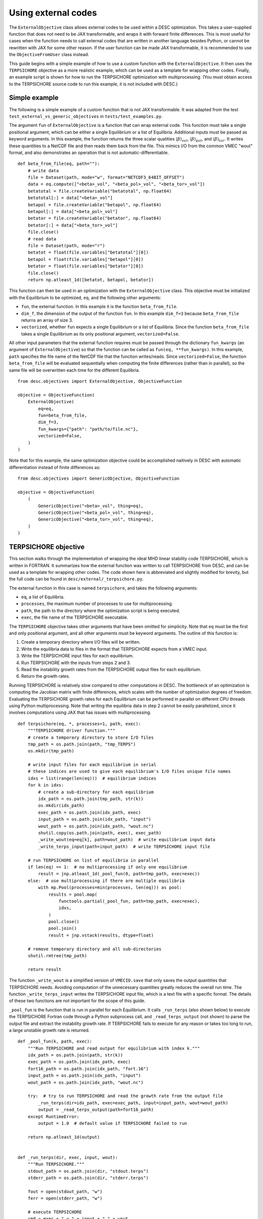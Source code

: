 ====================
Using external codes
====================

The ``ExternalObjective`` class allows external codes to be used within a DESC
optimization. This takes a user-supplied function that does not need to be JAX
transformable, and wraps it with forward finite differences. This is most useful for
cases when the function needs to call external codes that are written in another
language besides Python, or cannot be rewritten with JAX for some other reason. If the
user function can be made JAX transformable, it is recommended to use the
``ObjectiveFromUser`` class instead.

This guide begins with a simple example of how to use a custom function with the
``ExternalObjective``. It then uses the ``TERPSICHORE`` objective as a more realistic
example, which can be used as a template for wrapping other codes. Finally, an example
script is shown for how to run the TERPSICHORE optimization with multiprocessing. (You
must obtain access to the TERPSICHORE source code to run this example, it is not
included with DESC.)

Simple example
--------------

The following is a simple example of a custom function that is not JAX transformable.
It was adapted from the test ``test_external_vs_generic_objectives`` in
``tests/test_examples.py``.

The argument ``fun`` of ``ExternalObjective`` is a function that can wrap external code.
This function must take a single positional argument, which can be either a single
Equilibrium or a list of Equilibria. Additional inputs must be passed as keyword
arguments. In this example, the function returns the three scalar quatities
:math:`\langle\beta\rangle_{vol}`, :math:`\langle\beta\rangle_{pol}`, and
:math:`\langle\beta\rangle_{tor}`. It writes these quantities to a NetCDF file and then
reads them back from the file. This mimics I/O from the common VMEC "wout" format, and
also demonstrates an operation that is not automatic-differentiable.

::

    def beta_from_file(eq, path=""):
        # write data
        file = Dataset(path, mode="w", format="NETCDF3_64BIT_OFFSET")
        data = eq.compute(["<beta>_vol", "<beta_pol>_vol", "<beta_tor>_vol"])
        betatotal = file.createVariable("betatotal", np.float64)
        betatotal[:] = data["<beta>_vol"]
        betapol = file.createVariable("betapol", np.float64)
        betapol[:] = data["<beta_pol>_vol"]
        betator = file.createVariable("betator", np.float64)
        betator[:] = data["<beta_tor>_vol"]
        file.close()
        # read data
        file = Dataset(path, mode="r")
        betatot = float(file.variables["betatotal"][0])
        betapol = float(file.variables["betapol"][0])
        betator = float(file.variables["betator"][0])
        file.close()
        return np.atleast_1d([betatot, betapol, betator])

This function can then be used in an optimization with the ``ExternalObjective`` class.
This objective must be initialized with the Equilibrium to be optimized, ``eq``, and the
following other arguments:

* ``fun``, the external function. In this example it is the function ``beta_from_file``.
* ``dim_f``, the dimension of the output of the function ``fun``. In this example
  ``dim_f=3`` because ``beta_from_file`` returns an array of size 3.
* ``vectorized``, whether ``fun`` expects a single Equilibrium or a list of
  Equilibria. Since the function ``beta_from_file`` takes a single Equilibrium as its
  only positional argument, ``vectorized=False``.

All other input parameters that the external function requires must be passed through
the dictionary ``fun_kwargs`` (an argument of ``ExternalObjective``) so that the
function can be called as ``fun(eq, **fun_kwargs)``. In this example, ``path`` specifies
the file name of the NetCDF file that the function writes/reads. Since
``vectorized=False``, the function ``beta_from_file`` will be evaluated sequentially
when computing the finite differences (rather than in parallel), so the same file will
be overwritten each time for the different Equilibria.

::

    from desc.objectives import ExternalObjective, ObjectiveFunction

    objective = ObjectiveFunction(
        ExternalObjective(
            eq=eq,
            fun=beta_from_file,
            dim_f=3,
            fun_kwargs={"path": "path/to/file.nc"},
            vectorized=False,
        )
    )

Note that for this example, the same optimization objective could be accomplished
naitively in DESC with automatic differentiation instead of finite differences as:

::

    from desc.objectives import GenericObjective, ObjectiveFunction

    objective = ObjectiveFunction(
        (
            GenericObjective("<beta>_vol", thing=eq),
            GenericObjective("<beta_pol>_vol", thing=eq),
            GenericObjective("<beta_tor>_vol", thing=eq),
        )
    )


TERPSICHORE objective
---------------------

This section walks through the implementation of wrapping the ideal MHD linear stability
code TERPSICHORE, which is written in FORTRAN. It summarizes how the external function
was written to call TERPSICHORE from DESC, and can be used as a template for wrapping
other codes. The code shown here is abbreviated and slightly modified for brevity, but
the full code can be found in ``desc/external/_terpsichore.py``.

The external function in this case is named ``terpsichore``, and takes the following
arguments:

* ``eq``, a list of Equilibria.
* ``processes``, the maximum number of processes to use for multiprocessing.
* ``path``, the path to the directory where the optimization script is being executed.
* ``exec``, the file name of the TERPSICHORE executable.

The ``TERPSICHORE`` objective takes other arguments that have been omitted for
simplicity. Note that ``eq`` must be the first and only positional argument, and all
other arguments must be keyword arguments. The outline of this function is:

1. Create a temporary directory where I/O files will be written.
2. Write the equilibria data to files in the format that TERPSICHORE expects from a VMEC
   input.
3. Write the TERPSICHORE input files for each equilibrium.
4. Run TERPSICHORE with the inputs from steps 2 and 3.
5. Read the instability growth rates from the TERPSICHORE output files for each
   equilibrium.
6. Return the growth rates.

Running TERPSICHORE is relatively slow compared to other computations in DESC. The
bottleneck of an optimization is computing the Jacobian matrix with finite differences,
which scales with the number of optimization degrees of freedom. Evaluating the
TERPSICHORE growth rates for each Equilibrium can be performed in parallel on different
CPU threads using Python multiprocessing. Note that writing the equilibria data in step
2 cannot be easily parallelized, since it involves computations using JAX that has
issues with multiprocessing.

::

    def terpsichore(eq, *, processes=1, path, exec):
        """TERPSICHORE driver function."""
        # create a temporary directory to store I/O files
        tmp_path = os.path.join(path, "tmp_TERPS")
        os.mkdir(tmp_path)

        # write input files for each equilibrium in serial
        # these indices are used to give each equilibrium's I/O files unique file names
        idxs = list(range(len(eq)))  # equilibrium indices
        for k in idxs:
            # create a sub-directory for each equilibrium
            idx_path = os.path.join(tmp_path, str(k))
            os.mkdir(idx_path)
            exec_path = os.path.join(idx_path, exec)
            input_path = os.path.join(idx_path, "input")
            wout_path = os.path.join(idx_path, "wout.nc")
            shutil.copy(os.path.join(path, exec), exec_path)
            _write_wout(eq=eq[k], path=wout_path)  # write equilibrium input data
            _write_terps_input(path=input_path)  # write TERPSICHORE input file

        # run TERPSICHORE on list of equilibria in parallel
        if len(eq) == 1:  # no multiprocessing if only one equilibrium
            result = jnp.atleast_1d(_pool_fun(0, path=tmp_path, exec=exec))
        else:  # use multiprocessing if there are multiple equilibria
            with mp.Pool(processes=min(processes, len(eq))) as pool:
                results = pool.map(
                    functools.partial(_pool_fun, path=tmp_path, exec=exec),
                    idxs,
                )
                pool.close()
                pool.join()
                result = jnp.vstack(results, dtype=float)

        # remove temporary directory and all sub-directories
        shutil.rmtree(tmp_path)

        return result

The function ``_write_wout`` is a simplified version of ``VMECIO.save`` that only saves
the output quantities that TERPSICHORE needs. Avoiding computation of the unnecessary
quantities greatly reduces the overall run time. The function
``_write_terps_input`` writes the TERPSICHORE input file, which is a text file with a
specific format. The details of these two functions are not important for the scope of
this guide.

``_pool_fun`` is the function that is run in parallel for each Equilibrium. It calls
``_run_terps`` (also shown below) to execute the TERPSICHORE Fortran code through a
Python subprocess call, and ``_read_terps_output`` (not shown) to parse the output file
and extract the instability growth rate. If TERPSICHORE fails to execute for any reason
or takes too long to run, a large unstable growth rate is returned.

::

    def _pool_fun(k, path, exec):
        """Run TERPSICHORE and read output for equilibrium with index k."""
        idx_path = os.path.join(path, str(k))
        exec_path = os.path.join(idx_path, exec)
        fort16_path = os.path.join(idx_path, "fort.16")
        input_path = os.path.join(idx_path, "input")
        wout_path = os.path.join(idx_path, "wout.nc")

        try:  # try to run TERPSICHORE and read the growth rate from the output file
            _run_terps(dir=idx_path, exec=exec_path, input=input_path, wout=wout_path)
            output = _read_terps_output(path=fort16_path)
        except RuntimeError:
            output = 1.0  # default value if TERPSICHORE failed to run

        return np.atleast_1d(output)


    def _run_terps(dir, exec, input, wout):
        """Run TERPSICHORE."""
        stdout_path = os.path.join(dir, "stdout.terps")
        stderr_path = os.path.join(dir, "stderr.terps")

        fout = open(stdout_path, "w")
        ferr = open(stderr_path, "w")

        # execute TERPSICHORE
        cmd = exec + " < " + input + " " + wout
        terps_subprocess = subprocess.run(
            cmd, cwd=dir, shell=True, stdout=fout, stderr=ferr
        )

        # not shown: a delay to wait until TERPSICHORE finishes running
        terps_subprocess.terminate()

        fout.close()
        ferr.close()

Finally, the ``TERPSICHORE`` objective function simply inherits from
``ExternalObjective`` and passes ``fun=terpsichore`` as the external function.
``dim_f=1`` because the TERPSICHORE objective returns a single, scalar growth rate.
``vectorized=True`` because the function ``terpsichore`` expects a list of Equilibria as
its only positional argument. (Parts of the full class definition have been omitted here
for simplicity.)

::

    class TERPSICHORE(ExternalObjective):
        """Computes ideal MHD linear stability from calls to the code TERPSICHORE."""

        def __init__(self, eq, *, processes=1, path, exec):
            super().__init__(
                eq=eq,
                fun=terpsichore,
                dim_f=1,
                fun_kwargs={"processes": processes, "path": path, "exec": exec},
                vectorized=True,
            )

Multiprocessing
---------------

Due to complexities of Python multiprocessing, one must guard against spawning unwanted
child processes. The following is a simple example script for performing an optimization
with the ``TERPSICHORE`` objective function. Note that the step size used in the finite
differencing of ``ExternalObjective`` can be controlled with the arguments ``abs_step``
and ``rel_step``. ``processes=os.cpu_count()`` will use the maximum number of CPU
threads that are available.

::

    import os
    import sys

    import multiprocessing as mp
    import numpy as np

    # this ensures that this driver code only runs once, for the main process
    if mp.current_process().name == "MainProcess":
        from desc import set_device

        set_device("gpu")

        from desc.examples import get
        from desc.external import TERPSICHORE
        from desc.objectives import (
            ForceBalance,
            FixBoundaryR,
            FixIota,
            FixPressure,
            FixPsi,
            ObjectiveFunction,
        )
        from desc.optimize import Optimizer

        eq = get("W7-X")
        optimizer = Optimizer("proximal-lsq-exact")
        objective = ObjectiveFunction(
            (
                TERPSICHORE(
                    eq=eq,
                    abs_step=1e-2,
                    rel_step=0,
                    processes=os.cpu_count(),
                    path=os.getcwd(),
                    exec="terps_exec.x",
                ),
            ),
        )
        constraints = (
            FixBoundaryR(eq=eq, modes=np.array([[0, 0, 0]])),
            FixIota(eq=eq),
            FixPressure(eq=eq),
            FixPsi(eq=eq),
            ForceBalance(eq=eq),
        )
        [eq], _ = optimizer.optimize(
            things=eq,
            objective=objective,
            constraints=constraints,
        )
